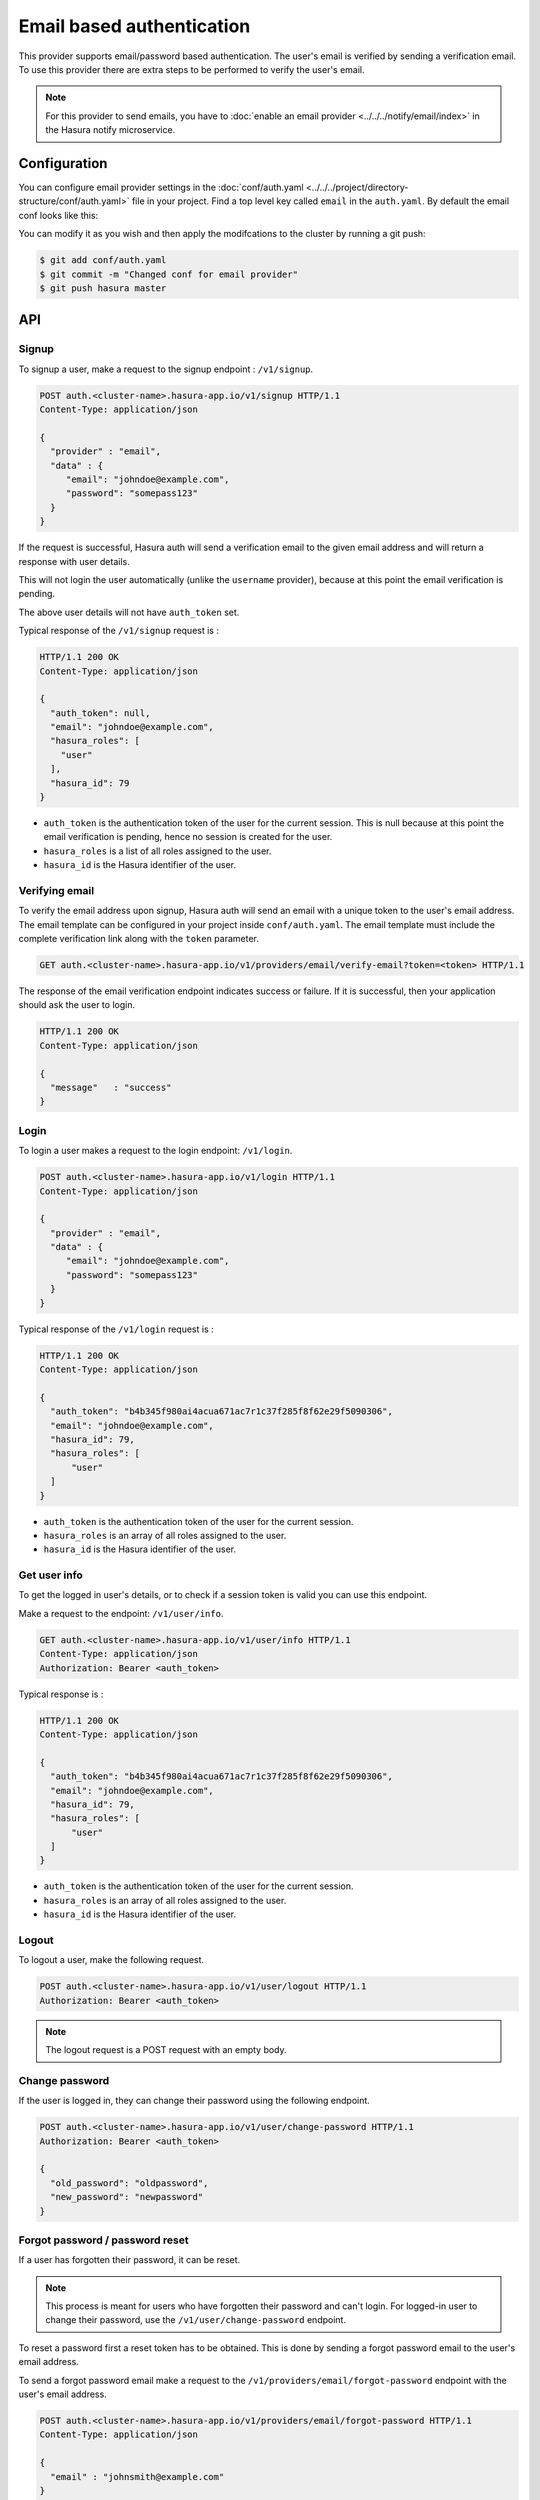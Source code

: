 .. .. meta::
   :description: Hasura Auth email provider
   :keywords: hasura, users, signup, login, email, verify email


Email based authentication
==========================

This provider supports email/password based authentication.  The user's email
is verified by sending a verification email. To use this provider there are
extra steps to be performed to verify the user's email.

.. note::

  For this provider to send emails, you have to :doc:`enable an email provider <../../../notify/email/index>` in
  the Hasura notify microservice.

Configuration
-------------

You can configure email provider settings in the :doc:`conf/auth.yaml <../../../project/directory-structure/conf/auth.yaml>` file in your project. Find a top level key called ``email`` in the ``auth.yaml``. By default the email conf looks like this:

.. snippet:: yaml
    :filename: auth.yaml

    email:
      # email address of the sender for verification emails
      verifyEmailFrom: getstarteduser@hasura.io
      # Name of the sender for verification emails
      verifEmailFromName: Admin
      # Subject for verification emails
      verifyEmailSubject: Verify your account - {{ cluster.name }}
      # Template for verification emails. HTML can be used in the template. The
      # template is a Jinja template. Leave the "{{token}}" as it is. It will be
      # used by the auth service to inject the actual token when sending the email.
      verifyTemplate: |
        Hi, Please click on <br/>
        https://auth.{{ cluster.name }}.hasura-app.io/ui/verify-email?token={{ "{{token}}" }}
        to verify your email.
      # Email verification token expiry time in days
      verifyTokenExpires: "7"

      # email address of the sender for forgot password emails
      forgotPassEmailFrom: getstarteduser@hasura.io
      # Name of the sender for forgot password emails
      forgotPassEmailFromName: Admin
      # Subject for forgot password emails
      forgotPassEmailSubject: Reset password request - {{ cluster.name }}
      # Template for forgot password emails. HTML can be used in the template. The
      # template is a Jinja template. Leave the "{{token}}" as it is. It will be
      # used by the auth service to inject the actual token when sending the email.
      forgotPassTemplate: |
        Hi, <br/> Click on
        https://auth.{{ cluster.name }}.hasura-app.io/ui/reset-password?token={{ "{{token}}" }}
        to reset your password.
      # Forgot password reset token expiry time in days
      resetTokenExpires: "7"

You can modify it as you wish and then apply the modifcations to the cluster by running a git push:

.. code-block:: bash

  $ git add conf/auth.yaml
  $ git commit -m "Changed conf for email provider"
  $ git push hasura master


API
---

Signup
~~~~~~

To signup a user, make a request to the signup endpoint : ``/v1/signup``.

.. code-block:: http

   POST auth.<cluster-name>.hasura-app.io/v1/signup HTTP/1.1
   Content-Type: application/json

   {
     "provider" : "email",
     "data" : {
        "email": "johndoe@example.com",
        "password": "somepass123"
     }
   }


If the request is successful, Hasura auth will send a verification email to the
given email address and will return a response with user details.

This will not login the user automatically (unlike the ``username`` provider),
because at this point the email verification is pending.

The above user details will not have ``auth_token`` set.

Typical response of the ``/v1/signup`` request is :

.. code-block:: http

   HTTP/1.1 200 OK
   Content-Type: application/json

   {
     "auth_token": null,
     "email": "johndoe@example.com",
     "hasura_roles": [
       "user"
     ],
     "hasura_id": 79
   }


* ``auth_token``  is the authentication token of the user for the current
  session. This is null because at this point the email verification is
  pending, hence no session is created for the user.

* ``hasura_roles``  is a list of all roles assigned to the user.

* ``hasura_id``  is the Hasura identifier of the user.


Verifying email
~~~~~~~~~~~~~~~

To verify the email address upon signup, Hasura auth will send an email with a
unique token to the user's email address. The email template can be configured
in your project inside ``conf/auth.yaml``. The email template must include the
complete verification link along with the ``token`` parameter.

.. code-block:: http

   GET auth.<cluster-name>.hasura-app.io/v1/providers/email/verify-email?token=<token> HTTP/1.1

The response of the email verification endpoint indicates success or failure.
If it is successful, then your application should ask the user to login.

.. code-block:: http

   HTTP/1.1 200 OK
   Content-Type: application/json

   {
     "message"   : "success"
   }


Login
~~~~~

To login a user makes a request to the login endpoint: ``/v1/login``.

.. code-block:: http

   POST auth.<cluster-name>.hasura-app.io/v1/login HTTP/1.1
   Content-Type: application/json

   {
     "provider" : "email",
     "data" : {
        "email": "johndoe@example.com",
        "password": "somepass123"
     }
   }

Typical response of the ``/v1/login`` request is :

.. code-block:: http

   HTTP/1.1 200 OK
   Content-Type: application/json

   {
     "auth_token": "b4b345f980ai4acua671ac7r1c37f285f8f62e29f5090306",
     "email": "johndoe@example.com",
     "hasura_id": 79,
     "hasura_roles": [
         "user"
     ]
   }

* ``auth_token``  is the authentication token of the user for the current
  session.
* ``hasura_roles``  is an array of all roles assigned to the user.

* ``hasura_id``  is the Hasura identifier of the user.


Get user info
~~~~~~~~~~~~~

To get the logged in user's details, or to check if a session token is valid
you can use this endpoint.

Make a request to the endpoint: ``/v1/user/info``.

.. code-block:: http

   GET auth.<cluster-name>.hasura-app.io/v1/user/info HTTP/1.1
   Content-Type: application/json
   Authorization: Bearer <auth_token>


Typical response is :

.. code-block:: http

   HTTP/1.1 200 OK
   Content-Type: application/json

   {
     "auth_token": "b4b345f980ai4acua671ac7r1c37f285f8f62e29f5090306",
     "email": "johndoe@example.com",
     "hasura_id": 79,
     "hasura_roles": [
         "user"
     ]
   }

* ``auth_token``  is the authentication token of the user for the current
  session.
* ``hasura_roles``  is an array of all roles assigned to the user.

* ``hasura_id``  is the Hasura identifier of the user.


Logout
~~~~~~

To logout a user, make the following request.

.. code-block:: http

   POST auth.<cluster-name>.hasura-app.io/v1/user/logout HTTP/1.1
   Authorization: Bearer <auth_token>

.. note::
    The logout request is a POST request with an empty body.


Change password
~~~~~~~~~~~~~~~

If the user is logged in, they can change their password using the following
endpoint.

.. code-block:: http

   POST auth.<cluster-name>.hasura-app.io/v1/user/change-password HTTP/1.1
   Authorization: Bearer <auth_token>

   {
     "old_password": "oldpassword",
     "new_password": "newpassword"
   }

.. _forgot_password_email:

Forgot password / password reset
~~~~~~~~~~~~~~~~~~~~~~~~~~~~~~~~

If a user has forgotten their password, it can be reset.

.. note::

  This process is meant for users who have forgotten their password and
  can't login. For logged-in user to change their password, use the
  ``/v1/user/change-password`` endpoint.


To reset a password first a reset token has to be obtained. This is done by
sending a forgot password email to the user's email address.

To send a forgot password email make a request to the ``/v1/providers/email/forgot-password`` endpoint
with the user's email address.

.. code-block:: http

   POST auth.<cluster-name>.hasura-app.io/v1/providers/email/forgot-password HTTP/1.1
   Content-Type: application/json

   {
     "email" : "johnsmith@example.com"
   }

This will send a reset password email with a unique, random token to the user's
email address.

You have to configure the email templates in ``conf/auth.yaml`` (in your Hasura
project) to include a link to your application in the email content.  This link
will include a ``token`` parameter, that your application has to retrieve.
After obtaining the ``token``, your application should make an auth API call to the
``/v1/providers/email/reset-password`` endpoint to reset the user's password.

The reset password endpoint takes the ``token`` and the new password of the
user.

.. code-block:: http

   POST auth.<cluster-name>.hasura-app.io/v1/providers/email/reset-password HTTP/1.1
   Content-Type: application/json

   {
     "token": "<token-sent-in-the-email>",
     "password": "newpass123"
   }
